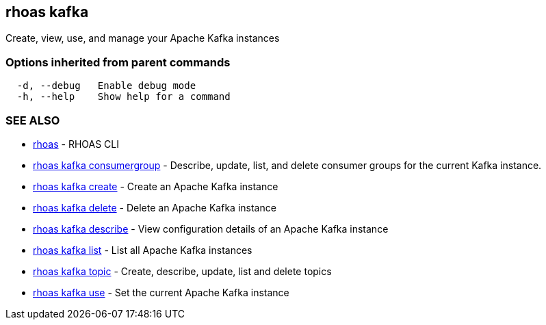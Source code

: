 == rhoas kafka

ifdef::env-github,env-browser[:relfilesuffix: .adoc]

Create, view, use, and manage your Apache Kafka instances

=== Options inherited from parent commands

....
  -d, --debug   Enable debug mode
  -h, --help    Show help for a command
....

=== SEE ALSO

* link:rhoas{relfilesuffix}[rhoas]	 - RHOAS CLI
* link:rhoas_kafka_consumergroup{relfilesuffix}[rhoas kafka consumergroup]	 - Describe, update, list, and delete consumer groups for the current Kafka instance.
* link:rhoas_kafka_create{relfilesuffix}[rhoas kafka create]	 - Create an Apache Kafka instance
* link:rhoas_kafka_delete{relfilesuffix}[rhoas kafka delete]	 - Delete an Apache Kafka instance
* link:rhoas_kafka_describe{relfilesuffix}[rhoas kafka describe]	 - View configuration details of an Apache Kafka instance
* link:rhoas_kafka_list{relfilesuffix}[rhoas kafka list]	 - List all Apache Kafka instances
* link:rhoas_kafka_topic{relfilesuffix}[rhoas kafka topic]	 - Create, describe, update, list and delete topics
* link:rhoas_kafka_use{relfilesuffix}[rhoas kafka use]	 - Set the current Apache Kafka instance

